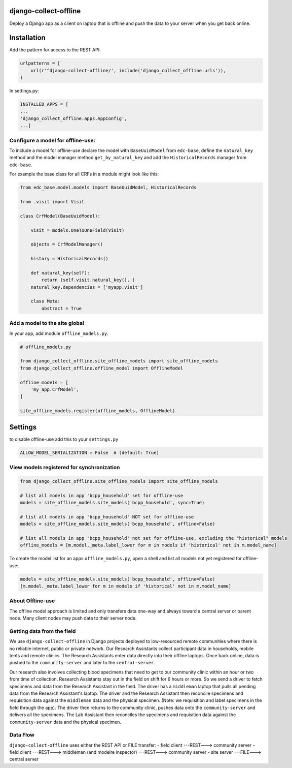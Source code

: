 |pypi| |travis| |coverage|


django-collect-offline
----------------------

Deploy a Django app as a client on laptop that is offline and push the data to your server when you get back online.

Installation
------------

Add the pattern for access to the REST API:

.. code-block:: python

    urlpatterns = [
        url(r'^django-collect-offline/', include('django_collect_offline.urls')),
    )

In settings.py:

.. code-block:: python

    INSTALLED_APPS = [
    ...
    'django_collect_offline.apps.AppConfig',
    ...]

Configure a model for offline-use:
==================================

To include a model for offline-use declare the model with ``BaseUuidModel`` from ``edc-base``, define the ``natural_key`` method and the model manager method ``get_by_natural_key`` and add the ``HistoricalRecords`` manager from ``edc-base``.

For example the base class for all CRFs in a module might look like this:

.. code-block:: python

    from edc_base.model.models import BaseUuidModel, HistoricalRecords
    
    from .visit import Visit

    class CrfModel(BaseUuidModel):
    
        visit = models.OneToOneField(Visit)
    
        objects = CrfModelManager()

        history = HistoricalRecords()
        
        def natural_key(self):
            return (self.visit.natural_key(), )
        natural_key.dependencies = ['myapp.visit']
    
        class Meta:
            abstract = True

Add a model to the site global
==============================

In your app, add module ``offline_models.py``.

.. code-block:: python

    # offline_models.py
    
    from django_collect_offline.site_offline_models import site_offline_models
    from django_collect_offline.offline_model import OfflineModel
    
    offline_models = [
        'my_app.CrfModel',
    ]
    
    site_offline_models.register(offline_models, OfflineModel)
    
        
Settings
--------

to disable offline-use add this to your ``settings.py``

.. code-block:: python

    ALLOW_MODEL_SERIALIZATION = False  # (default: True)


View models registered for synchronization
==========================================

.. code-block:: python

    from django_collect_offline.site_offline_models import site_offline_models
    
    # list all models in app 'bcpp_household' set for offline-use
    models = site_offline_models.site_models('bcpp_household', sync=True)
    
    # list all models in app 'bcpp_household' NOT set for offline-use
    models = site_offline_models.site_models('bcpp_household', offline=False)

    # list all models in app 'bcpp_household' not set for offline-use, excluding the "historical" models
    offline_models = [m.model._meta.label_lower for m in models if 'historical' not in m.model_name]

To create the model list for an apps ``offline_models.py``, open a shell and list all models not yet registered for offline-use: 

.. code-block:: python

    models = site_offline_models.site_models('bcpp_household', offline=False)
    [m.model._meta.label_lower for m in models if 'historical' not in m.model_name]

    
About Offline-use
=================

The offline model approach is limited and only transfers data one-way and always toward a central server or parent node.
Many client nodes may push data to their server node. 

Getting data from the field
============================

We use ``django-collect-offline`` in Django projects deployed to low-resourced remote communities where there is no reliable internet, public or private network. Our Research Assistants collect participant data in households, mobile tents and remote clinics. The Research Assistants enter data directly into their offline laptops. Once back online, data is pushed to the ``community-server`` and later to the ``central-server``. 

Our research also involves collecting blood specimens that need to get to our community clinic within an hour or two from time of collection. Research Assistants stay out in the field on shift for 6 hours or more. So we send a driver to fetch specimens and data from the Research Assistant in the field. The driver has a ``middleman`` laptop that pulls all pending data from the Research Assistant's laptop. The driver and the Research Assistant then reconcile specimens and requisition data against the ``middleman`` data and the physical specimen. (Note: we requisition and label specimens in the field through the app). The driver then returns to the community clinic, pushes data onto the ``community-server`` and delivers all the specimens. The Lab Assistant then reconciles the specimens and requisition data against the ``community-server`` data and the physical specimen.

Data Flow
=========

``django-collect-offline`` uses either the REST API or FILE transfer:
- field client ---REST---> community server
- field client ---REST---> middleman (and modelre inspector) ---REST---> community server
- site server ---FILE---> central server


.. |pypi| image:: https://img.shields.io/pypi/v/django-collect-offline.svg
    :target: https://pypi.python.org/pypi/django-collect-offline
    
.. |travis| image:: https://travis-ci.org/erikvw/django-collect-offline.svg?branch=develop
    :target: https://travis-ci.org/erikvw/django-collect-offline
    
.. |coverage| image:: https://coveralls.io/repos/github/erikvw/django-collect-offline/badge.svg?branch=develop
    :target: https://coveralls.io/github/erikvw/django-collect-offline?branch=develop
